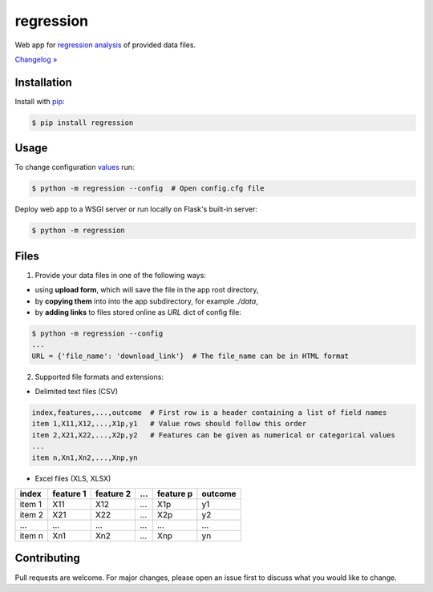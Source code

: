 regression
==========

.. image:: https://img.shields.io/pypi/pyversions/regression
    :target: https://pypi.org/project/regression/
    :alt: PyPI - Python Version

.. image:: https://img.shields.io/pypi/v/regression
    :target: https://pypi.org/project/regression/
    :alt: PyPI

.. image:: https://img.shields.io/pypi/status/regression
    :target: https://pypi.org/project/regression/
    :alt: PyPI - Status

.. image:: https://img.shields.io/github/license/makr3la/regression
    :target: https://github.com/makr3la/regression/blob/master/LICENSE
    :alt: GitHub

.. image:: https://github.com/makr3la/regression/workflows/CI/badge.svg
    :target: https://github.com/makr3la/regression/actions?query=workflow%3ACI

.. image:: https://coveralls.io/repos/github/makr3la/regression/badge.svg
    :target: https://coveralls.io/github/makr3la/regression

Web app for
`regression analysis <https://en.wikipedia.org/wiki/Regression_analysis>`_
of provided data files.

`Changelog » <https://github.com/makr3la/regression/releases>`_

Installation
------------

Install with `pip <https://pip.pypa.io/en/stable/>`_:

.. code:: bash

    $ pip install regression

Usage
-----

To change configuration
`values <https://flask.palletsprojects.com/en/1.1.x/config/#builtin-configuration-values>`_
run:

.. code:: bash

    $ python -m regression --config  # Open config.cfg file

Deploy web app to a WSGI server or run locally on Flask's built-in server:

.. code:: bash

    $ python -m regression

.. image:: https://repl.it/badge/github/makr3la/regression
   :target: https://repl.it/github/makr3la/regression

Files
-----

1. Provide your data files in one of the following ways:

- using **upload form**, which will save the file in the app root directory,

- by **copying them** into into the app subdirectory, for example *./data*,

- by **adding links** to files stored online as `URL` dict of config file:

.. code:: bash

    $ python -m regression --config
    ...
    URL = {'file_name': 'download_link'}  # The file_name can be in HTML format

2. Supported file formats and extensions:

- Delimited text files (CSV)

.. code:: bash

    index,features,...,outcome  # First row is a header containing a list of field names
    item 1,X11,X12,...,X1p,y1   # Value rows should follow this order
    item 2,X21,X22,...,X2p,y2   # Features can be given as numerical or categorical values
    ...
    item n,Xn1,Xn2,...,Xnp,yn

- Excel files (XLS, XLSX)

+--------+-----------+-----------+-----+-----------+---------+
|  index | feature 1 | feature 2 | ... | feature p | outcome |
+========+===========+===========+=====+===========+=========+
| item 1 |    X11    |    X12    | ... |    X1p    |    y1   |
+--------+-----------+-----------+-----+-----------+---------+
| item 2 |    X21    |    X22    | ... |    X2p    |    y2   |
+--------+-----------+-----------+-----+-----------+---------+
|   ...  |    ...    |    ...    | ... |    ...    |   ...   |
+--------+-----------+-----------+-----+-----------+---------+
| item n |    Xn1    |    Xn2    | ... |    Xnp    |    yn   |
+--------+-----------+-----------+-----+-----------+---------+

Contributing
------------

Pull requests are welcome. For major changes, please open an issue first to
discuss what you would like to change.
